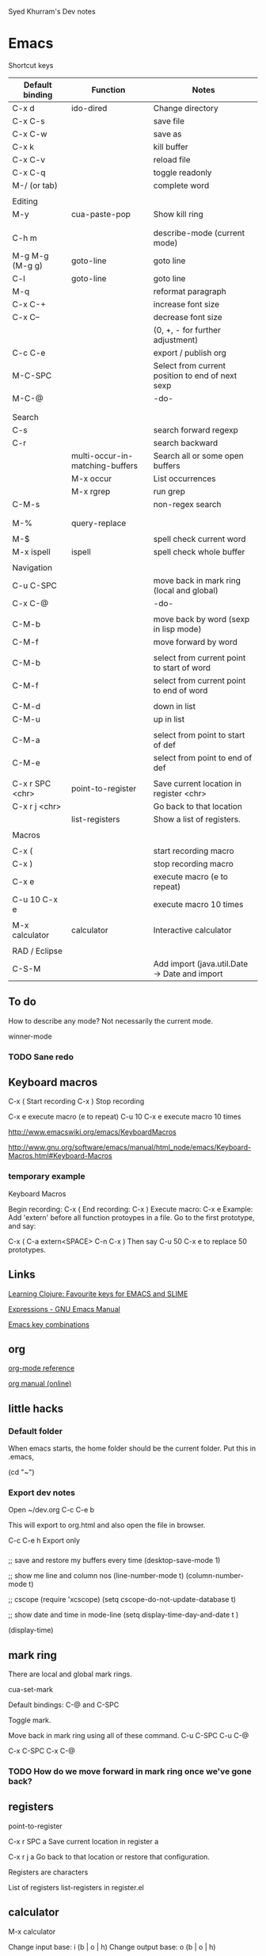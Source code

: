 Syed Khurram's Dev notes

* Emacs

Shortcut keys

| Default binding | Function                        | Notes                                            |
|-----------------+---------------------------------+--------------------------------------------------|
| C-x d           | ido-dired                       | Change directory                                 |
| C-x C-s         |                                 | save file                                        |
| C-x C-w         |                                 | save as                                          |
| C-x k           |                                 | kill buffer                                      |
| C-x C-v         |                                 | reload file                                      |
| C-x C-q         |                                 | toggle readonly                                  |
| M-/ (or tab)    |                                 | complete word                                    |
|                 |                                 |                                                  |
| Editing         |                                 |                                                  |
| M-y             | cua-paste-pop                   | Show kill ring                                   |
|                 |                                 |                                                  |
|                 |                                 |                                                  |
| C-h m           |                                 | describe-mode   (current mode)                   |
| M-g M-g (M-g g) | goto-line                       | goto line                                        |
| C-l             | goto-line                       | goto line                                        |
| M-q             |                                 | reformat paragraph                               |
| C-x C-+         |                                 | increase font size                               |
| C-x C--         |                                 | decrease font size                               |
|                 |                                 | (0, +, - for further adjustment)                 |
| C-c C-e         |                                 | export / publish org                             |
| M-C-SPC         |                                 | Select from current position to end of next sexp |
| M-C-@           |                                 | -do-                                             |
|                 |                                 |                                                  |
|                 |                                 |                                                  |
| Search          |                                 |                                                  |
| C-s             |                                 | search forward regexp                            |
| C-r             |                                 | search backward                                  |
|                 | multi-occur-in-matching-buffers | Search all or some open buffers                  |
|                 | M-x occur                       | List occurrences                                 |
|                 | M-x rgrep                       | run grep                                         |
| C-M-s           |                                 | non-regex search                                 |
|                 |                                 |                                                  |
|                 |                                 |                                                  |
| M-%             | query-replace                   |                                                  |
|                 |                                 |                                                  |
| M-$             |                                 | spell check current word                         |
| M-x ispell      | ispell                          | spell check whole buffer                         |
|                 |                                 |                                                  |
| Navigation      |                                 |                                                  |
| C-u C-SPC       |                                 | move back in mark ring (local and global)        |
| C-x C-@         |                                 | -do-                                             |
|                 |                                 |                                                  |
| C-M-b           |                                 | move back by word (sexp in lisp mode)            |
| C-M-f           |                                 | move forward by word                             |
|                 |                                 |                                                  |
| C-M-b           |                                 | select from current point to start of word       |
| C-M-f           |                                 | select from current point to end of word         |
|                 |                                 |                                                  |
| C-M-d           |                                 | down in list                                     |
| C-M-u           |                                 | up in list                                       |
|                 |                                 |                                                  |
| C-M-a           |                                 | select from point to start of def                |
| C-M-e           |                                 | select from point to end of def                  |
|                 |                                 |                                                  |
| C-x r SPC <chr> | point-to-register               | Save current location in register <chr>          |
| C-x r j <chr>   |                                 | Go back to that location                         |
|                 | list-registers                  | Show a list of registers.                        |
|                 |                                 |                                                  |
| Macros          |                                 |                                                  |
|                 |                                 |                                                  |
| C-x (           |                                 | start recording macro                            |
| C-x )           |                                 | stop recording macro                             |
| C-x e           |                                 | execute macro (e to repeat)                      |
| C-u 10 C-x e    |                                 | execute macro 10 times                           |
|                 |                                 |                                                  |
| M-x calculator  | calculator                      | Interactive calculator                           |
|                 |                                 |                                                  |
| RAD / Eclipse   |                                 |                                                  |
| C-S-M           |                                 | Add import (java.util.Date -> Date and import    |



** To do

How to describe any mode? Not necessarily the current mode.

winner-mode

*** TODO Sane redo

** Keyboard macros

C-x (    Start recording
C-x )    Stop recording

C-x e    execute macro (e to repeat)
C-u 10 C-x e  execute macro 10 times

http://www.emacswiki.org/emacs/KeyboardMacros

http://www.gnu.org/software/emacs/manual/html_node/emacs/Keyboard-Macros.html#Keyboard-Macros

*** temporary example

Keyboard Macros

Begin recording: C-x (
End recording: C-x )
Execute macro: C-x e
Example: Add 'extern' before all function protoypes in a file.
Go to the first prototype, and say:

    C-x (
    C-a
    extern<SPACE>
    C-n
    C-x )
Then say C-u 50 C-x e to replace 50 prototypes.


** Links
[[http://www.learningclojure.com/2009/12/favourite-keys-for-emacs-and-slime.html][Learning Clojure: Favourite keys for EMACS and SLIME]]

[[http://www.gnu.org/software/emacs/manual/html_node/emacs/Expressions.html][Expressions - GNU Emacs Manual]]

[[http://www.math.uh.edu/~bgb/emacs_keys.html][Emacs key combinations]]


** org
[[file:d:/docs/Misc/emacs/orgcard-7.8.pdf][org-mode reference]]

[[http://orgmode.org/org.html][org manual (online)]]

** little hacks

*** Default folder
When emacs starts, the home folder should be the current folder. Put this in .emacs, 

(cd "~")

*** Export dev notes

Open ~/dev.org
C-c C-e b

This will export to org.html and also open the file in browser. 

C-c C-e h Export only 


*** 

;; save and restore my buffers every time
(desktop-save-mode 1)

;; show me line and column nos
(line-number-mode t)
(column-number-mode t)

;; cscope
(require 'xcscope)
(setq cscope-do-not-update-database t)

;; show date and time in mode-line
(setq display-time-day-and-date t )

(display-time)





** mark ring
There are local and global mark rings.

cua-set-mark 

Default bindings: C-@ and C-SPC

Toggle mark.


Move back in mark ring using all of these command.
C-u C-SPC
C-u C-@

C-x C-SPC
C-x C-@

*** TODO How do we move forward in mark ring once we've gone back?

** registers 
point-to-register

C-x r SPC a           Save current location in register a

C-x r j a             Go back to that location or restore that configuration.

Registers are characters

List of registers   list-registers in register.el



** calculator
M-x calculator


Change input base: i (b | o | h)
Change output base: o (b | o | h)

* linux

** reload profile

After changing the bash profile, you need to reload it:

$ source ~/.bashrc

$ source ~/.profile


* Clojure
** destructuring


http://blog.jayfields.com/2010/07/clojure-destructuring.html

** ClojureScript One
*** [[file:Desktop/documentation.html][Marginalia]]


** Clojure cheat sheets
https://github.com/fogus/clojure-cheatsheets

[[file:cheatsheet-a4-color.pdf][Clojure Cheatseet]]

[[file:cljs-cheatsheet.pdf][ClojureScript Cheatsheet]]



* JavaScript

https://developer.mozilla.org/en/JavaScript/A_re-introduction_to_JavaScript

http://ejohn.org/apps/learn/

* Misc

** TODO export git hub wiki into pdf

I want to read [[https://github.com/brentonashworth/one/wiki][one]] wiki offline. What is the best way to do that?

** calculate date difference using Joda time
This is just insanely intuitive!


Date expiryDate = new Date(2008, 10, 10);
Date currentDate = new Date(2012, 03, 14);
int days = Days.daysBetween(new DateTime(expiryDate), new DateTime(currentDate)).getDays(); 
int years = Years.yearsBetween(new DateTime(expiryDate), new DateTime(currentDate)).getYears();
System.out.printf("Years: %d, days: %d\n", years, days);

=>   Years: 3, days: 1251


Period period = new Period(new DateTime(expiryDate), new DateTime(currentDate));

System.out.printf("Period: %s; years: %d, months: %d days: %d\n", period, period.getYears(), period.getMonths(), period.getDays());

=> Period: P3Y5M4D; years: 3, months: 5 days: 4

Period periodYearDay = new Period(new DateTime(expiryDate), new DateTime(currentDate), PeriodType.yearDay());

System.out.printf("Period: %s; years: %d days: %d\n", periodYearDay, periodYearDay.getYears(), periodYearDay.getDays());

=> Period: P3Y156D; years: 3 days: 156

http://joda-time.sourceforge.net/faq.html

